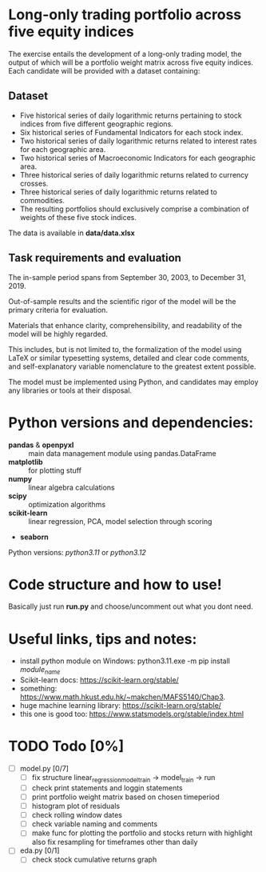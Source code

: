 * Long-only trading portfolio across five equity indices
The exercise entails the development of a long-only trading model, the output of which will be a portfolio weight matrix across five equity indices.
Each candidate will be provided with a dataset containing:

** Dataset

 - Five historical series of daily logarithmic returns pertaining to stock indices from five different geographic regions.
 - Six historical series of Fundamental Indicators for each stock index.
 - Two historical series of daily logarithmic returns related to interest rates for each geographic area.
 - Two historical series of Macroeconomic Indicators for each geographic area.
 - Three historical series of daily logarithmic returns related to currency crosses.
 - Three historical series of daily logarithmic returns related to commodities.
 - The resulting portfolios should exclusively comprise a combination of weights of these five stock indices.

The data is available in *data/data.xlsx*

** Task requirements and evaluation
The in-sample period spans from September 30, 2003, to December 31, 2019.

Out-of-sample results and the scientific rigor of the model will be the primary criteria for evaluation.

Materials that enhance clarity, comprehensibility, and readability of the model will be highly regarded.

This includes, but is not limited to, the formalization of the model using LaTeX or similar typesetting systems,
detailed and clear code comments, and self-explanatory variable nomenclature to the greatest extent possible.

The model must be implemented using Python, and candidates may employ any libraries or tools at their disposal.

* Python versions and dependencies:

       + *pandas* & *openpyxl* :: main data management module using pandas.DataFrame
       + *matplotlib* :: for plotting stuff
       + *numpy* :: linear algebra calculations
       + *scipy* :: optimization algorithms
       + *scikit-learn* :: linear regression, PCA, model selection through scoring
       + *seaborn*
	  
Python versions: /python3.11/ or /python3.12/

* Code structure and how to use!

Basically just run *run.py* and choose/uncomment out what you dont need.

* Useful links, tips and notes:

+ install python module on Windows: python3.11.exe -m pip install /module_name/
+ Scikit-learn docs: https://scikit-learn.org/stable/
+ something: https://www.math.hkust.edu.hk/~makchen/MAFS5140/Chap3.
+ huge machine learning library: https://scikit-learn.org/stable/
+ this one is good too: https://www.statsmodels.org/stable/index.html

# Ctrl-C Ctrl-C to toggle the checkboxes
* TODO Todo [0%]
  + [ ] model.py [0/7]
    + [ ] fix structure linear_regression_model_train -> model_train -> run
    + [ ] check print statements and loggin statements
    + [ ] print portfolio weight matrix based on chosen timeperiod
    + [ ] histogram plot of residuals
    + [ ] check rolling window dates
    + [ ] check variable naming and comments
    + [ ] make func for plotting the portfolio and stocks return with highlight
          also fix resampling for timeframes other than daily
  + [ ] eda.py [0/1]
    + [ ] check stock cumulative returns graph  
	  
